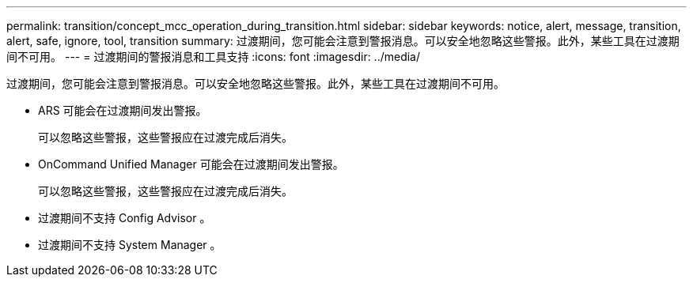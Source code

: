 ---
permalink: transition/concept_mcc_operation_during_transition.html 
sidebar: sidebar 
keywords: notice, alert, message, transition, alert, safe, ignore, tool, transition 
summary: 过渡期间，您可能会注意到警报消息。可以安全地忽略这些警报。此外，某些工具在过渡期间不可用。 
---
= 过渡期间的警报消息和工具支持
:icons: font
:imagesdir: ../media/


[role="lead"]
过渡期间，您可能会注意到警报消息。可以安全地忽略这些警报。此外，某些工具在过渡期间不可用。

* ARS 可能会在过渡期间发出警报。
+
可以忽略这些警报，这些警报应在过渡完成后消失。

* OnCommand Unified Manager 可能会在过渡期间发出警报。
+
可以忽略这些警报，这些警报应在过渡完成后消失。

* 过渡期间不支持 Config Advisor 。
* 过渡期间不支持 System Manager 。

